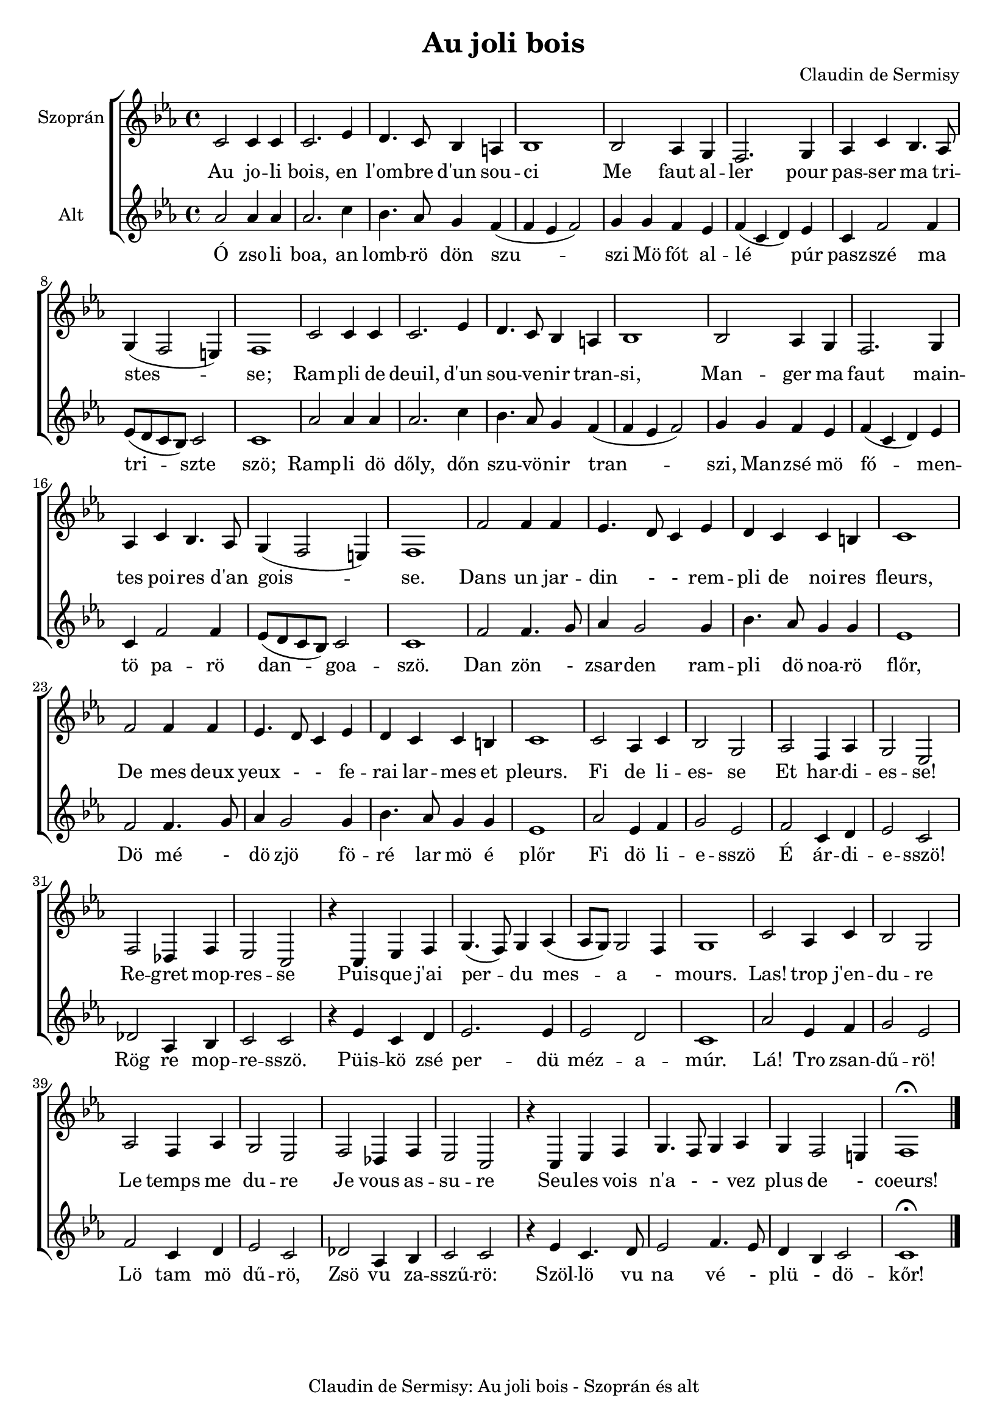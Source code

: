 #(set-global-staff-size 19)

\version "2.16.2"
\header {	
    tagline = "Claudin de Sermisy: Au joli bois - Szoprán és alt"
      title = "Au joli bois"
      composer = "Claudin de Sermisy"
}
global = {
  \key es \major
  \time 4/4  
}
sopranoMusic = \relative { \clef "treble"
  c'2 c4 c |c2. es4 | d4. c8 bes4 a | bes1  |
  bes2 as4 g4 | f2. g4 | as4 c bes4. as8 | g4 (f2 e4) | f1
  | c'2 c4 c | c2. es4 | d4. c8 bes4 a4 | bes1|
  bes2 as4 g | f2. g4 | as4 c bes4. as8 | g4 (f2 e4) |f1|
  f'2 f4 f4 |  es4. d8 c4 es4 | d4 c4 c b| c1 | f2 f4 f4|
  es4. d8 c4 es4 | d4 c c b | c1 | c2 | as4 c4 | bes2 g2|
  as2 f4 as| g2 es2| f2 des4 f es2 c | r4 c es f 
 | g4. (f8) g4 as4 (as8 g8)  g2 f4|  g1|
  c2 as4 c | bes2 g | as f4 as | g2 es|  f2 des4 f| es2 c| r4 c es f | g4. f8 g4 as | g f2 e4| f1\fermata \bar "|."
   
}

sopranoWords = \lyricmode {
  Au jo -- li bois, en   l'om -- bre d'un sou -- ci
  Me faut al -- ler pour pas -- ser ma tri -- stes -- se;
  Ram -- pli de deuil, d'un sou -- ve -- nir tran -- si,
  Man -- ger ma faut main -- tes poi -- res d'an gois --  se.
  Dans un jar -- din - - rem -- pli de noi -- res fleurs, De mes deux
  yeux - - fe -- rai lar -- mes et pleurs. 
  Fi de li -- es- se
  Et har -- di -- es -- se! 
  Re -- gret mop -- res -- se 
  Puis -- que j'ai per -- du mes -- a - mours. 
  Las! trop j'en -- du -- re Le temps me du -- re 
  Je vous as -- su -- re Seu -- les vois n'a - - vez plus de - coeurs!
}


altoMusic = \relative {  \clef "treble"
  as'2 as4 as4 | as2. c4 | bes4. as8 g4 f4 ( f4 es4 f2) |
  g4 g f es| f (c d) es| c f2 f4 |es8 (d c bes) c2 | c1|
  as'2 as4 as4 | as2. c4 | bes4. as8 g4 f4 ( f4 es4 f2) |
  g4 g f es| f (c d) es| c f2 f4 |es8 (d c bes) c2 | c1|
  f2 f4. g8 | as4 g2 g4 | bes4. as8 g4 g4 | es1 | f2 f4. g8 | 
  as4 g2 g4 | bes4. as8 g4 g4 | es1 | as2 es4 f4 |g2 es2
  | f2 c4 d4 | es2 c2 | des2 as4 bes4 | c2 c2 | r4 es4 c4 d4|
  es2. es4 | es2 d2| c1| as'2 es4 f4 | g2 es2 | f2 c4 d4| es2 c2|
  des2 as4 bes4| c2 c2 | r4  es4 c4. d8 | es2 | f4. es8 | d4 bes4 c2 | c1 \fermata

}
altoWords = \lyricmode {
  Ó zso -- li boa, an lomb -- rö dön szu -- szi
  Mö fót al -- lé   púr pasz -- szé ma tri -- szte  szö;
  Ramp -- li dö dőly, dőn szu -- vö -- nir tran -- szi,
  Man -- zsé mö fó -- men -- tö pa -- rö dan -- goa -- szö.
  Dan zön - zsar -- den ram -- pli dö noa -- rö flőr,
  Dö mé - dö zjö fö -- ré lar mö é plőr
  Fi dö li -- e -- sszö É ár -- di -- e -- sszö!
  Rög re mop -- re -- sszö. 
  Püis -- kö zsé per -- dü méz -- a -- múr. Lá! Tro zsan -- dű -- rö! 
  Lö tam mö dű -- rö,
  Zsö vu za -- sszű -- rö: Szöl -- lö vu na  vé - plü - dö -- kőr!
}

\score {
  <<  % combine ChoirStaff and PianoStaff in parallel
    \new ChoirStaff <<
      \new Staff = "sopranos" <<
        \set Staff.instrumentName = #"Szoprán"
        \new Voice = "sopranos" {
          \global
          \sopranoMusic
        }
      >>
      \new Lyrics \lyricsto "sopranos" {
        \sopranoWords
      }
      \new Staff = "altos" <<
        \set Staff.instrumentName = #"Alt"
        \new Voice = "altos" {
          \global
          \altoMusic
        }
      >>
      \new Lyrics \lyricsto "altos" {
        \altoWords
      }
    >>
  >>
}

